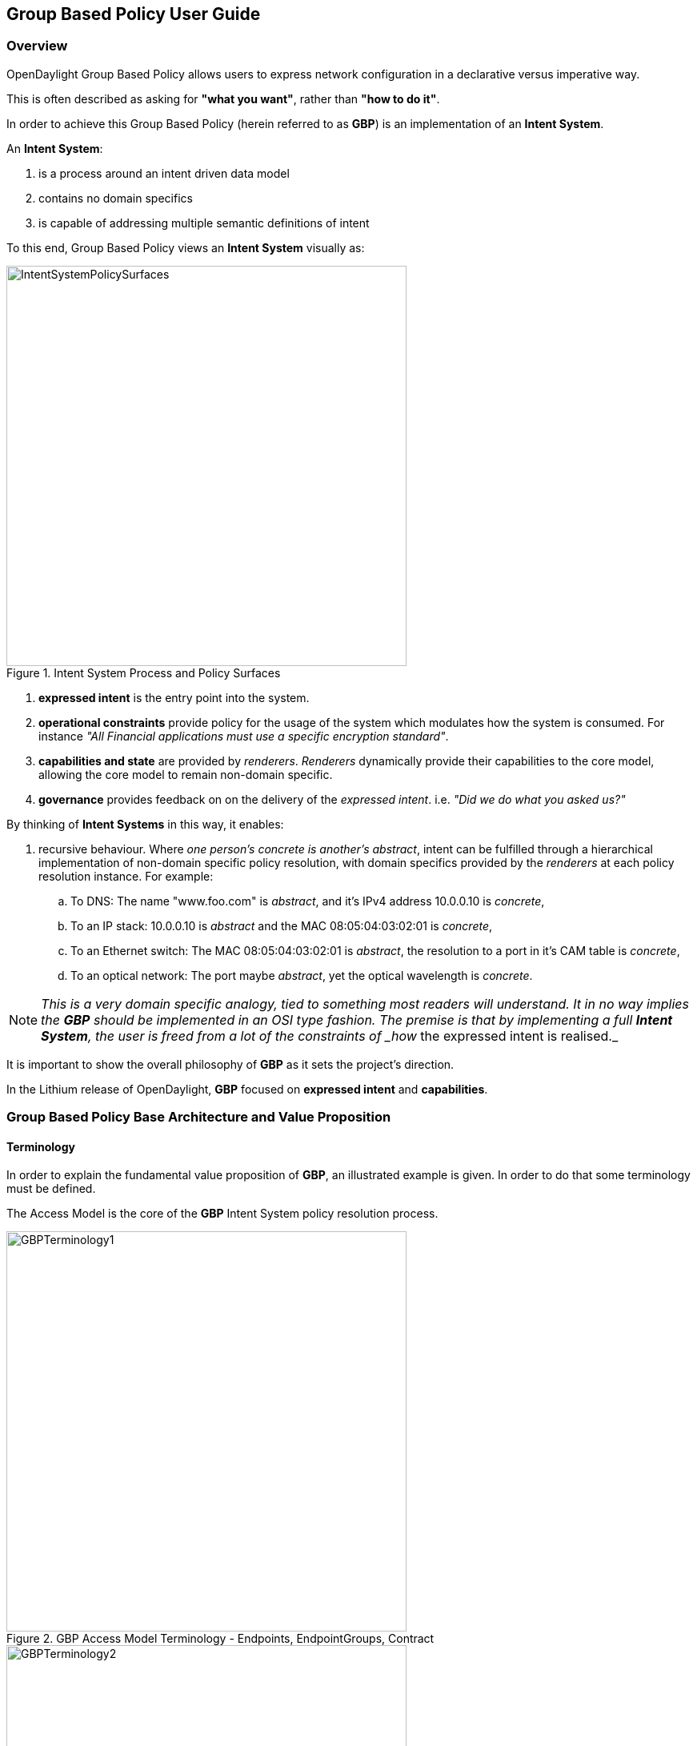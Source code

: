 == Group Based Policy User Guide

=== Overview
OpenDaylight Group Based Policy allows users to express network configuration in a declarative versus imperative way.

This is often described as asking for *"what you want"*, rather than *"how to do it"*.

In order to achieve this Group Based Policy (herein referred to as *GBP*) is an implementation of an *Intent System*.

An *Intent System*:

. is a process around an intent driven data model
. contains no domain specifics
. is capable of addressing multiple semantic definitions of intent

To this end, Group Based Policy views an *Intent System* visually as:

.Intent System Process and Policy Surfaces
image::groupbasedpolicy/IntentSystemPolicySurfaces.png[align="center",width=500]

. *expressed intent* is the entry point into the system.
. *operational constraints* provide policy for the usage of the system which modulates how the system is consumed. For instance _"All Financial applications must use a specific encryption standard"_.
. *capabilities and state* are provided by _renderers_. _Renderers_ dynamically provide their capabilities to the core model, allowing the core model to remain non-domain specific.
. *governance* provides feedback on on the delivery of the _expressed intent_. i.e. _"Did we do what you asked us?"_

By thinking of *Intent Systems* in this way, it enables:

. recursive behaviour. 
Where _one person's concrete is another's abstract_, intent can be fulfilled through a hierarchical implementation of non-domain specific policy resolution, with domain specifics provided by the _renderers_ at each policy resolution instance.
For example:

.. To DNS: The name "www.foo.com" is _abstract_, and it's IPv4 address 10.0.0.10 is _concrete_,
.. To an IP stack: 10.0.0.10 is _abstract_ and the MAC 08:05:04:03:02:01 is _concrete_,
.. To an Ethernet switch: The MAC 08:05:04:03:02:01 is _abstract_, the resolution to a port in it's CAM table is _concrete_,
.. To an optical network: The port maybe _abstract_, yet the optical wavelength is _concrete_.

NOTE: _This is a very domain specific analogy, tied to something most readers will understand. It in no way implies the *GBP* should be implemented in an OSI type fashion. The premise is that by implementing a full *Intent System*, the user is freed from a lot of the constraints of _how_ the expressed intent is realised._

It is important to show the overall philosophy of *GBP* as it sets the project's direction.

In the Lithium release of OpenDaylight, *GBP* focused on *expressed intent* and *capabilities*. 

=== Group Based Policy Base Architecture and Value Proposition
==== Terminology
In order to explain the fundamental value proposition of *GBP*, an illustrated example is given. In order to do that some terminology must be defined.

The Access Model is the core of the *GBP* Intent System policy resolution process.

.GBP Access Model Terminology - Endpoints, EndpointGroups, Contract
image::groupbasedpolicy/GBPTerminology1.png[align="center",width=500]

.GBP Access Model Terminology - Subject, Classifier, Action
image::groupbasedpolicy/GBPTerminology2.png[align="center",width=500]

.GBP Forwarding Model Terminology - L3 Context, L2 Bridge Context, L2 Flood Context, Subnet
image::groupbasedpolicy/GBPTerminology3.png[align="center",width=500]

. Endpoints: Define concrete uniquely identifiable entities. In Lithium, examples could be a Docker container, or a Neutron port
. EndpointGroups: Groupings of endpoints, and where contracts are associated as either being "provided" and/or "consumed" by the endpoint group.
. Contract: Define the subjects which consist of an ordered set of rules, a set of classifiers that must match, then an ordered set of actions to be performed once a match occurs.
. Subject: Consisting of:
.. Rules:
.. Classifiers:

==== Architecture and Value Proposition

*GBP* offers an intent based interface, access via the <<UX,UX>> or via the <<REST,REST API>>.

There are two models in *GBP*:

. the access (or core) model
. the forwarding model

.GBP Access (or Core) Model
image::groupbasedpolicy/GBP_AccessModel_simple.png[align="center",width=500]

The _classifier_ and _action_ portions of the model can be thought of as hooks, provided by each _renderer_ with its domain specific capabilities. In *GBP* Lithium, there is one renderer, 
the _<<OfOverlay,OpenFlow Overlay renderer (OfOverlay).>>_

These hooks are filled with _definitions_ of the types of _features_ the renderer can provide the _subject_, and are called *subject-feature-definitions*.

This means an _expressed intent_ can be fulfilled by, and across, multiple renderers simultaneously, without any specific provisioning from the consumer of *GBP*.

Since *GBP* is implemented in OpenDaylight, which is an SDN controller, it also must address networking. This is done via the _fowarding model_, which is domain specific to networking, but could be applied to many different _types_ of networking.

.GBP Forwarding Model
image::groupbasedpolicy/GBP_ForwardingModel_simple.png[align="center",width=500]

Each endpoint is provisioned with it's _network-containment_. This can be a:

. subnet
.. normal IP stack behaviour, where ARP is performed in subnet, and for out of subnet, traffic is sent to default gateway.
.. a subnet can be a child of any of the below forwarding model contexts, but typically would be a child of a flood-domain
. L2 flood-domain
.. allows flooding behaviour.
.. is a n:1 child of a bridge-domain
.. can have multiple children
. L2 bridge-domain
.. is a layer2 namespace
.. is the realm where traffic can be sent at layer 2
.. is a n:1 child of a L3 context
.. can have multiple children
. L3 context
.. is a layer3 namespace
.. is the realm where traffic is passed at layer 3
.. is a 1:n child of a tenant
.. can have multiple children

A simple example of how the access and forwarding models work is as follows:

.GBP Endpoints, EndpointGroups and Contracts
image::groupbasedpolicy/GBP_Endpoint_EPG_Contract.png[align="center",width=500]

In this example, the *EPG:webservers* is _providing_ the _web_ and _ssh_ contracts. The *EPG:client* is consuming those contracts. *EPG:client* is providing the _any_ contract, which is consumed by *EPG:webservers*.

The _direction_ keyword is always from the perspective of the _provider_ of the contract. In this case contract _web_, being _provided_ by *EPG:webservers*, with the classifier to match TCP destiation port 80, means:

. packets with a TCP destination port of 80
. sent to (_in_) endpoints in the *EPG:webservers*
. will be _allowed_.

.GBP Endpoints and the Forwarding Model
image::groupbasedpolicy/GBP_Endpoint_EPG_Forwarding.png[align="center",width=500]

When the forwarding model is considered in the figure above, it can be shown that even though all endpoints are communicating using a common set of contracts, their forwarding is _contained_ by the forwarding model contexts or namespaces.
In the example shown, the endpoints associated with a _network-containment_ that has an ultimate parent of _L3Context:Sales_ can only communicate with other endpoints within this L3Context. In this way L3VPN services can be implemented without any impact to the *Intent* of the contract.

The overall architecture, including _<<Neutron,Neutron>>_ domain specific mapping, and the <<OfOverlay,OpenFlow Overlay renderer>> looks as so:

.GBP High Level Lithium Architecture
image::groupbasedpolicy/GBP_High-levelLithiumArchitecture.png[align="center",width=300]

A major benefit can be seen when mapping domain-specific-languages into the *GBP* access model, and when renderers provide their subject-feature-definitions.

For instance, using the <<Neutron,Neutron Mapper>>, which maps the Neutron API to the *GBP* core model, the mapping can be augmented via the <<UX,UX>> to use <<SFC,Service Function Chaining>>, a capability not currently available in OpenStack Neutron.

When another renderer is added, for instance, NetConf, the same policy can now be leveraged across NetConf devices simultaneously:

.GBP High Level Lithium Architecture - adding a renderer
image::groupbasedpolicy/GBP_High-levelExtraRenderer.png[align="center",width=300]

As other domain-specfic mappings occur, they too can leverage the same renderers, as the renderers only need to implement the *GBP* access and forwarding models, and the domain-specific mapping need only manage mapping to the access and forwarding models. For instance:

.GBP High Level Lithium Architecture - adding a renderer
image::groupbasedpolicy/High-levelLithiumArchitectureEvolution2.png[align="center",width=300]


=== Using the GBP UX interface [[UX]]

lorem ipsum

=== Using the GBP API [[REST]]

lorem ipsum

=== Using OpenStack with GBP [[Neutron]] 

lorem ipsum

=== Using the GBP OpenFlow Overlay (OfOverlay) renderer [[OfOverlay]]

lorem ipsum


=== Using Service Function Chaining (SFC) with GBP [[SFC]]

lorem ipsum


=== Contributors

lorem ipsum


=== Future work

lorem ipsum


=== Demo environment

lorem ipsum



The base feature for Group Based Policy provides the data model and APIs
for the Policy Repository and Endpoint Registry. It uses the information
from these data stores to create the resolved policy, which can be

A policy can only become resolved if the following conditions are met:
. there is one or more providing Endpoint Groups for the contract
. there is one ore more consuming Endpoint Groups for the contract
. there is at least one Endpoint that belongs to each Endpoint Group

The renderers are responsible for registering Tenant and/or Endpoint
Group membership with the base policy resolver.  The policy resolver
uses this information to create the resolved policy, which the
renderers can turn into concrete policy that is enforced.

Renderers use existing southbound plugins in order to enforce
a given policy. For example, the OpenFlow Overlay renderer uses
the OpenDaylight plugin to create the flows needed to enforce
the policy.

NOTE: Should add information on exception repo and operation state
=== Configuring Group Based Policy
Configuration for Group Based Policy is divided into the following
categories
. Configuration of Tenants and Forwarding Context
. Configuration of Policy (Contracts, Clauses, Subjects, and Rules)
. Configuration of Endpoint Groups
. Configuration of Endpoints

The following is an example REST call to create a Tenant with
two subnets, each Subnet with its own L2 Flood Domain, both
of which share the same L2 Bridge Domain and L3 Context.
----
PUT http://{{controllerIp}}:8181/restconf/config/policy:tenants/policy:tenant/f5c7d344-d1c7-4208-8531-2c2693657e12
{
    "policy:tenant": {
        "id": "f5c7d344-d1c7-4208-8531-2c2693657e12",
        "subnet": [
            {
                "id": "d2779562-ebf1-45e6-93a4-78e2362bc418",
                "ip-prefix": "10.0.35.1/24",
                "parent": "1ddde8d8-c2bc-48d7-8ce0-d78eb6ed4b5b",
                "virtual-router-ip": "10.0.35.1"
            },
            {
                "id": "2c71d675-693e-406f-899f-12a026eb55f1",
                "ip-prefix": "10.0.36.1/24",
                "parent": "03f69af2-481c-4554-97d6-c4fedca5d126",
                "virtual-router-ip": "10.0.36.1"
            }
        ],
        "l2-flood-domain": [
            {
                "id": "1ddde8d8-c2bc-48d7-8ce0-d78eb6ed4b5b",
                "parent": "7b796915-adf4-4356-b5ca-de005ac410c1"
            },
            {
                "id": "03f69af2-481c-4554-97d6-c4fedca5d126",
                "parent": "7b796915-adf4-4356-b5ca-de005ac410c1"
            }
        ],
        "l2-bridge-domain": [
            {
                "id": "7b796915-adf4-4356-b5ca-de005ac410c1",
                "parent": "cbe0cc07-b8ff-451d-8171-9eef002a8e80"
            }
        ],
        "l3-context": [
            {
                "id": "cbe0cc07-b8ff-451d-8171-9eef002a8e80"
            }
        ]
    }
}
----
The policy can now be configured. There are two parts to the
policy configuration. The first is the set of Classifiers and
Actions that are used to enforce the policy. The following is
an exmample of a REST call to create the classifiers and actions
needed for the policy.

----
PUT http://{{controllerIp}}:8181/restconf/config/policy:tenants/policy:tenant/f5c7d344-d1c7-4208-8531-2c2693657e12/subject-feature-instances
{
    "subject-feature-instances": {
        "classifier-instance": [
            {
                "name": "icmp",
                "classifier-definition-id": "79c6fdb2-1e1a-4832-af57-c65baf5c2335",
                "parameter-value": [
                    {
                        "name": "proto",
                        "int-value": 1
                    }
                ]
            },
            {
                "name": "http-dest",
                "classifier-definition-id": "4250ab32-e8b8-445a-aebb-e1bd2cdd291f",
                "parameter-value": [
                    {
                        "int-value": "6",
                        "name": "proto"
                    },
                    {
                        "int-value": "80",
                        "name": "destport"
                    }
                ]
            },
            {
                "name": "http-src",
                "classifier-definition-id": "4250ab32-e8b8-445a-aebb-e1bd2cdd291f",
                "parameter-value": [
                    {
                        "int-value": "6",
                        "name": "proto"
                    },
                    {
                        "int-value": "80",
                        "name": "sourceport"
                    }
                ]
            }
        ],
        "action-instance": [
            {
                "name": "allow1",
                "action-definition-id": "f942e8fd-e957-42b7-bd18-f73d11266d17"
            }
        ]
    }
}
----
Once the classifiers and actions exist, you construct the policy that
uses them. The following is an example REST call that creates the
Contract, Clause, Subjects, and Rules that use these classifiers and actions.
----
PUT http://{{controllerIp}}:8181/restconf/config/policy:tenants/policy:tenant/f5c7d344-d1c7-4208-8531-2c2693657e12/contract/22282cca-9a13-4d0c-a67e-a933ebb0b0ae
{
    "contract": [
        {
            "id": "22282cca-9a13-4d0c-a67e-a933ebb0b0ae",
            "subject": [
                {
                    "name": "allow-icmp-subject",
                    "rule": [
                        {
                            "name": "allow-icmp-rule",
                            "classifier-ref": [
                                {
                                    "name": "icmp"
                                }
                            ],
                            "action-ref": [
                                {
                                    "name": "allow1",
                                    "order": 0
                                }
                            ]
                        }
                    ]
                },
                {
                    "name": "allow-http-subject",
                    "rule": [
                        {
                            "name": "allow-http-rule",
                            "classifier-ref": [
                                {
                                    "name": "http-dest",
                                    "direction": "in"
                                },
                                {
                                    "name": "http-src",
                                    "direction": "out"
                                }
                            ],
                            "action-ref": [
                                {
                                    "name": "allow1",
                                    "order": 0
                                }
                            ]
                        }
                    ]
                }
            ],
            "clause": [
                {
                    "name": "allow-http-clause",
                    "subject-refs": [
                        "allow-icmp-subject",
                        "allow-http-subject"
                    ]
                }
            ]
        }
    ]
}
----
The user can then add the Endpoint Groups that they want to manage
within the scope of this Tenant. The following is an example REST
call to configure two Endpoint Groups: a web group and a client group.
----
PUT http://{{controllerIp}}:8181/restconf/config/policy:tenants/policy:tenant/f5c7d344-d1c7-4208-8531-2c2693657e12/endpoint-group/e593f05d-96be-47ad-acd5-ba81465680d5
{
    "endpoint-group": [
        {
            "id": "e593f05d-96be-47ad-acd5-ba81465680d5",
            "network-domain": "49850b5a-684d-4cc0-aafe-95d25c9a4b97",
            "provider-named-selector": [
                {
                    "name": "e593f05d-96be-47ad-acd5-ba81465680d5-1eaf9a67-a171-42a8-9282-71cf702f61dd-22282cca-9a13-4d0c-a67e-a933ebb0b0ae",
                    "contract": [
                         "22282cca-9a13-4d0c-a67e-a933ebb0b0ae"
                    ]
                }
            ]
        }
    ]
}

PUT http://{{controllerIp}}:8181/restconf/config/policy:tenants/policy:tenant/f5c7d344-d1c7-4208-8531-2c2693657e12/endpoint-group/1eaf9a67-a171-42a8-9282-71cf702f61dd
{
    "endpoint-group": [
        {
            "id": "1eaf9a67-a171-42a8-9282-71cf702f61dd",
            "network-domain": "7f43a456-2c99-497b-9ecf-7169be0163b9",
            "consumer-named-selector": [
                {
                    "name": "e593f05d-96be-47ad-acd5-ba81465680d5-1eaf9a67-a171-42a8-9282-71cf702f61dd-22282cca-9a13-4d0c-a67e-a933ebb0b0ae",
                    "contract": [
                        "22282cca-9a13-4d0c-a67e-a933ebb0b0ae"
                    ]
                }
            ]
        }
    ]
}
----
Note that it's possible to create all of this using a single PUT at
the Tenant level -- the configuration was broken down into these steps
in order to make it easier to understand the policy configuration process.

In order to resolve policy, Enpoints must be added to the system.
The following is an example of a REST call used to add an endpoint that
belongs to one of the Endpoint Groups previously configured above.
----
POST http://{{controllerIp}}:8181/restconf/operations/endpoint:register-endpoint
{
    "input": {
        "endpoint-group": "1eaf9a67-a171-42a8-9282-71cf702f61dd",
        "network-containment" : "d2779562-ebf1-45e6-93a4-78e2362bc418",
        "l2-context": "7b796915-adf4-4356-b5ca-de005ac410c1",
        "mac-address": "00:00:00:00:35:02",
        "l3-address": [
            {
                "ip-address": "10.0.35.2",
                "l3-context": "cbe0cc07-b8ff-451d-8171-9eef002a8e80"
            }
        ],
        "tenant": "f5c7d344-d1c7-4208-8531-2c2693657e12"
    }
}
----

=== Administering or Managing Group Based Policy
Group Based Policy provides validation of the configured policy,
and validated policy is reflected in the operational data store.
The following REST call allows users to view the validated
operational policy.

You can also verify the Endpoints that have been registered in
the Endpoint Registry. The following call reads all the Endpoints
in the Registry:

=== Tutorials
<optional>
If there is only one tutorial, you skip the "Tutorials" section and
instead just lead with the single tutorial's name.

==== <Tutorial Name>
Ensure that the title starts with a gerund. For example using,
monitoring, creating, and so on.

===== Overview
An overview of the use case.

===== Prerequisites
Provide any prerequisite information, assumed knowledge, or environment
required to execute the use case.

===== Target Environment
Include any topology requirement for the use case. Ideally, provide
visual (abstract) layout of network diagrams and any other useful visual
aides.

===== Instructions
Use case could be a set of configuration procedures. Including
screenshots to help demonstrate what is happening is especially useful.
Ensure that you specify them separately. For example:

. *Setting up the VM*
To set up a VM perform the following steps.
.. Step 1
.. Step 2
.. Step 3

. *Installing the feature*
To install the feature perform the following steps.
.. Step 1
.. Step 2
.. Step 3

. *Configuring the environment*
To configure the system perform the following steps.
.. Step 1
.. Step 2
.. Step 3
